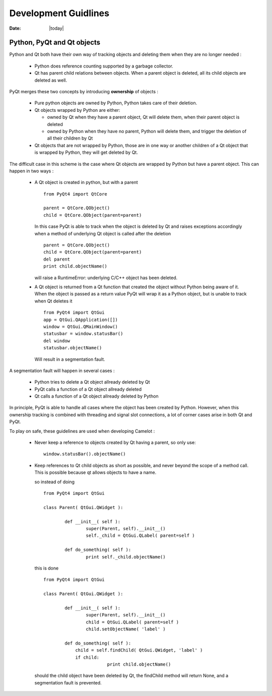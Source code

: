 .. _doc-development:

#######################
  Development Guidlines
#######################

:Date: |today|

Python, PyQt and Qt objects
===========================

Python and Qt both have their own way of tracking objects
and deleting them when they are no longer needed :

  * Python does reference counting supported
    by a garbage collector.
    
  * Qt has parent child relations between objects.  When a
    parent object is deleted, all its child objects are
    deleted as well.
    
PyQt merges these two concepts by introducing **ownership**
of objects :

  * Pure python objects are owned by Python, Python takes
    care of their deletion.
    
  * Qt objects wrapped by Python are either:
  
    * owned by Qt when they have a parent object, Qt will
      delete them, when their parent object is deleted
      
    * owned by Python when they have no parent, Python will
      delete them, and trigger the deletion of all their children
      by Qt
      
  * Qt objects that are not wrapped by Python, those are in
    one way or another children of a Qt object that is wrapped
    by Python, they will get deleted by Qt.

The difficult case in this scheme is the case where Qt objects
are wrapped by Python but have a parent object.  This can happen
in two ways :

  * A Qt object is created in python, but with a parent ::
  
		from PyQt4 import QtCore
		
		parent = QtCore.QObject()
		child = QtCore.QObject(parent=parent)
    
    In this case PyQt is able to track when the object is 
    deleted by Qt and raises exceptions accordingly when a
    method of underlying Qt object is called after the deletion ::

		parent = QtCore.QObject()
		child = QtCore.QObject(parent=parent)
		del parent
		print child.objectName()
    
    will raise a RuntimeError: underlying C/C++ object has been deleted.

  * A Qt object is returned from a Qt function that created the object
    without Python being aware of it.  When the object is passed as a 
    return value PyQt will wrap it as a Python object, but is unable
    to track when Qt deletes it ::
    
		from PyQt4 import QtGui
		app = QtGui.QApplication([])
		window = QtGui.QMainWindow()
		statusbar = window.statusBar()
		del window
		statusbar.objectName()

    Will result in a segmentation fault.
    
A segmentation fault will happen in several cases :

  * Python tries to delete a Qt object allready deleted by Qt
  * PyQt calls a function of a Qt object allready deleted
  * Qt calls a function of a Qt object allready deleted by Python
  
In principle, PyQt is able to handle all cases where the object
has been created by Python.  However, when this ownership tracking 
is combined with threading and signal slot connections, a lot 
of corner cases arise in both Qt and PyQt.

To play on safe, these guidelines are used when developing Camelot :

  * Never keep a reference to objects created by Qt having a parent, 
    so only use::
  
		window.statusBar().objectName()
		
  * Keep references to Qt child objects as short as possible, and
    never beyond the scope of a method call.  This is possible because
    qt allows objects to have a name.
    
    so instead of doing ::
    
    	from PyQt4 import QtGui
    	
    	class Parent( QtGui.QWidget ):
    	
    		def __init__( self ):
    			super(Parent, self).__init__()
    			self._child = QtGui.QLabel( parent=self )
    			
    		def do_something( self ):
    			print self._child.objectName()
    			
    this is done ::

    	from PyQt4 import QtGui
    	
    	class Parent( QtGui.QWidget ):
    	
    		def __init__( self ):
    			super(Parent, self).__init__()
    			child = QtGui.QLabel( parent=self )
    			child.setObjectName( 'label' )
    			
    		def do_something( self ):
    		    child = self.findChild( QtGui.QWidget, 'label' )
    		    if child:
    				print child.objectName()
    
    should the child object have been deleted by Qt, the findChild method
    will return None, and a segmentation fault is prevented.
